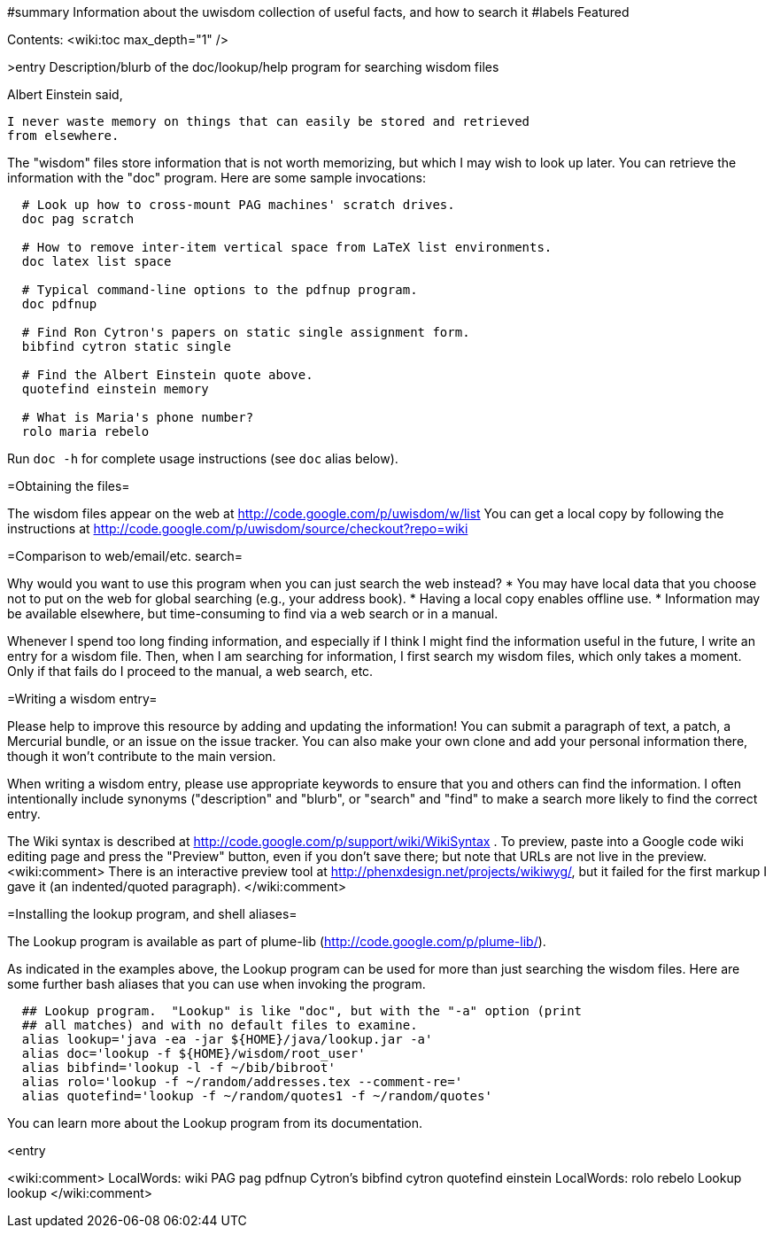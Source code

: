#summary Information about the uwisdom collection of useful facts, and how to search it
#labels Featured

Contents:
<wiki:toc max_depth="1" />

>entry Description/blurb of the doc/lookup/help program for searching wisdom files

Albert Einstein said,

  I never waste memory on things that can easily be stored and retrieved
  from elsewhere.

The "wisdom" files store information that is not worth memorizing, but
which I may wish to look up later.  You can retrieve the information with
the "doc" program.  Here are some sample invocations:

```
  # Look up how to cross-mount PAG machines' scratch drives.
  doc pag scratch

  # How to remove inter-item vertical space from LaTeX list environments.
  doc latex list space

  # Typical command-line options to the pdfnup program.
  doc pdfnup

  # Find Ron Cytron's papers on static single assignment form.
  bibfind cytron static single

  # Find the Albert Einstein quote above.
  quotefind einstein memory

  # What is Maria's phone number?
  rolo maria rebelo
```

Run `doc -h` for complete usage instructions (see `doc` alias below).

=Obtaining the files=

The wisdom files appear on the web at
  http://code.google.com/p/uwisdom/w/list
You can get a local copy by following the instructions at
  http://code.google.com/p/uwisdom/source/checkout?repo=wiki

=Comparison to web/email/etc. search=

Why would you want to use this program when you can just search the web
instead?
 * You may have local data that you choose not to put on the web for global searching (e.g., your address book).
 * Having a local copy enables offline use.
 * Information may be available elsewhere, but time-consuming to find via a web search or in a manual.

Whenever I spend too long finding information, and especially if I think I
might find the information useful in the future, I write an entry for a
wisdom file.  Then, when I am searching for information, I first search my
wisdom files, which only takes a moment.  Only if that fails do I proceed
to the manual, a web search, etc.

=Writing a wisdom entry=

Please help to improve this resource by adding and updating the information!
You can submit a paragraph of text, a patch, a Mercurial bundle, or an
issue on the issue tracker.  You can also make your own clone and add your
personal information there, though it won't contribute to the main version.

When writing a wisdom entry, please use appropriate keywords to ensure that
you and others can find the information.  I often intentionally include
synonyms ("description" and "blurb", or "search" and "find" to make a search
more likely to find the correct entry.

The Wiki syntax is described at
http://code.google.com/p/support/wiki/WikiSyntax .
To preview, paste into a Google code wiki editing page and press the
"Preview" button, even if you don't save there; but note that URLs are not
live in the preview.
<wiki:comment>
There is an interactive preview tool at
http://phenxdesign.net/projects/wikiwyg/,
but it failed for the first markup I gave it (an indented/quoted
paragraph).
</wiki:comment>

=Installing the lookup program, and shell aliases=

The Lookup program is available as part of plume-lib
(http://code.google.com/p/plume-lib/).

As indicated in the examples above, the Lookup program can be used for more
than just searching the wisdom files.  Here are some further bash aliases
that you can use when invoking the program.

```
  ## Lookup program.  "Lookup" is like "doc", but with the "-a" option (print
  ## all matches) and with no default files to examine.
  alias lookup='java -ea -jar ${HOME}/java/lookup.jar -a'
  alias doc='lookup -f ${HOME}/wisdom/root_user'
  alias bibfind='lookup -l -f ~/bib/bibroot'
  alias rolo='lookup -f ~/random/addresses.tex --comment-re='
  alias quotefind='lookup -f ~/random/quotes1 -f ~/random/quotes'
```

You can learn more about the Lookup program from its documentation.

<entry

<wiki:comment>
 LocalWords:  wiki PAG pag pdfnup Cytron's bibfind cytron quotefind einstein
 LocalWords:  rolo rebelo Lookup lookup
</wiki:comment>
